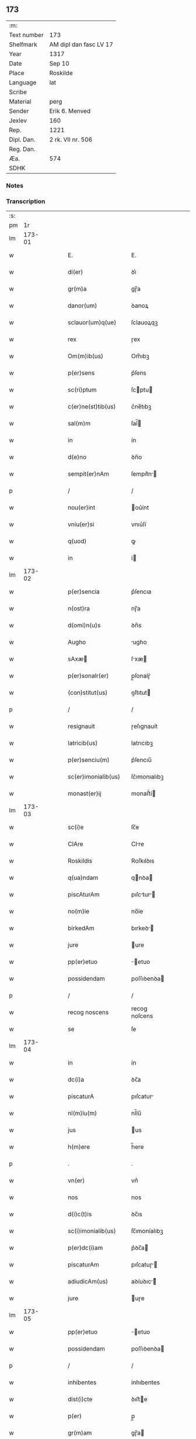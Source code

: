** 173
| :m:         |                        |
| Text number | 173                    |
| Shelfmark   | AM dipl dan fasc LV 17 |
| Year        | 1317                   |
| Date        | Sep 10                 |
| Place       | Roskilde               |
| Language    | lat                    |
| Scribe      |                        |
| Material    | perg                   |
| Sender      | Erik 6. Menved         |
| Jexlev      | 160                    |
| Rep.        | 1221                   |
| Dipl. Dan.  | 2 rk. VII nr. 506      |
| Reg. Dan.   |                        |
| Æa.         | 574                    |
| SDHK        |                        |

*** Notes


*** Transcription
| :s: |        |   |   |   |   |                       |               |   |   |   |   |     |   |   |    |               |
| pm  |     1r |   |   |   |   |                       |               |   |   |   |   |     |   |   |    |               |
| lm  | 173-01 |   |   |   |   |                       |               |   |   |   |   |     |   |   |    |               |
| w   |        |   |   |   |   | E.                    | E.            |   |   |   |   | lat |   |   |    |        173-01 |
| w   |        |   |   |   |   | di(er)                | ꝺı͛            |   |   |   |   | lat |   |   |    |        173-01 |
| w   |        |   |   |   |   | gr(m)a                | gɼ̅a           |   |   |   |   | lat |   |   |    |        173-01 |
| w   |        |   |   |   |   | danor(um)             | ꝺanoꝝ         |   |   |   |   | lat |   |   |    |        173-01 |
| w   |        |   |   |   |   | sclauor(um)q(ue)      | ſclauoꝝqꝫ     |   |   |   |   | lat |   |   |    |        173-01 |
| w   |        |   |   |   |   | rex                   | ɼex           |   |   |   |   | lat |   |   |    |        173-01 |
| w   |        |   |   |   |   | Om(m)ib(us)           | Om̅ıbꝫ         |   |   |   |   | lat |   |   |    |        173-01 |
| w   |        |   |   |   |   | p(er)sens             | p͛ſens         |   |   |   |   | lat |   |   |    |        173-01 |
| w   |        |   |   |   |   | sc(ri)ptum            | ſcptu       |   |   |   |   | lat |   |   |    |        173-01 |
| w   |        |   |   |   |   | c(er)ne(st)tib(us)    | c͛ne̅tıbꝫ       |   |   |   |   | lat |   |   |    |        173-01 |
| w   |        |   |   |   |   | sal(m)m               | ſal̅          |   |   |   |   | lat |   |   |    |        173-01 |
| w   |        |   |   |   |   | in                    | ín            |   |   |   |   | lat |   |   |    |        173-01 |
| w   |        |   |   |   |   | d(e)no                | ꝺn̅o           |   |   |   |   | lat |   |   |    |        173-01 |
| w   |        |   |   |   |   | sempit(er)nAm         | ſempıt͛n     |   |   |   |   | lat |   |   |    |        173-01 |
| p   |        |   |   |   |   | /                     | /             |   |   |   |   | lat |   |   |    |        173-01 |
| w   |        |   |   |   |   | nou(er)int            | ou͛ínt        |   |   |   |   | lat |   |   |    |        173-01 |
| w   |        |   |   |   |   | vniu(er)si            | vnıu͛ſí        |   |   |   |   | lat |   |   |    |        173-01 |
| w   |        |   |   |   |   | q(uod)                | ꝙ             |   |   |   |   | lat |   |   |    |        173-01 |
| w   |        |   |   |   |   | in                    | í            |   |   |   |   | lat |   |   |    |        173-01 |
| lm  | 173-02 |   |   |   |   |                       |               |   |   |   |   |     |   |   |    |               |
| w   |        |   |   |   |   | p(er)sencia           | p͛ſencıa       |   |   |   |   | lat |   |   |    |        173-02 |
| w   |        |   |   |   |   | n(ost)ra              | nɼ̅a           |   |   |   |   | lat |   |   |    |        173-02 |
| w   |        |   |   |   |   | d(omi)n(u)s           | ꝺn̅s           |   |   |   |   | lat |   |   |    |        173-02 |
| w   |        |   |   |   |   | Augho                 | ugho         |   |   |   |   | lat |   |   |    |        173-02 |
| w   |        |   |   |   |   | sAxæ                 | ſxæ         |   |   |   |   | lat |   |   |    |        173-02 |
| w   |        |   |   |   |   | p(er)sonalr(er)       | p̲ſonalɼ͛       |   |   |   |   | lat |   |   |    |        173-02 |
| w   |        |   |   |   |   | (con)stitut(us)       | ꝯſtıtut      |   |   |   |   | lat |   |   |    |        173-02 |
| p   |        |   |   |   |   | /                     | /             |   |   |   |   | lat |   |   |    |        173-02 |
| w   |        |   |   |   |   | resignauit            | ɼeſıgnauít    |   |   |   |   | lat |   |   |    |        173-02 |
| w   |        |   |   |   |   | latricib(us)          | latrıcıbꝫ     |   |   |   |   | lat |   |   |    |        173-02 |
| w   |        |   |   |   |   | p(er)senciu(m)        | p͛ſencıu̅       |   |   |   |   | lat |   |   |    |        173-02 |
| w   |        |   |   |   |   | sc(er)imonialib(us)   | ſc͛ımonıalıbꝫ  |   |   |   |   | lat |   |   |    |        173-02 |
| w   |        |   |   |   |   | monast(er)ij          | monaﬅ͛í       |   |   |   |   | lat |   |   |    |        173-02 |
| lm  | 173-03 |   |   |   |   |                       |               |   |   |   |   |     |   |   |    |               |
| w   |        |   |   |   |   | sc(i)e                | ſc̅e           |   |   |   |   | lat |   |   |    |        173-03 |
| w   |        |   |   |   |   | ClAre                 | Clre         |   |   |   |   | lat |   |   |    |        173-03 |
| w   |        |   |   |   |   | Roskildis             | Roſkılꝺıs     |   |   |   |   | lat |   |   |    |        173-03 |
| w   |        |   |   |   |   | q(ua)ndam             | qnꝺa        |   |   |   |   | lat |   |   |    |        173-03 |
| w   |        |   |   |   |   | piscAturAm            | pıſctur    |   |   |   |   | lat |   |   |    |        173-03 |
| w   |        |   |   |   |   | no(m)ie               | no̅íe          |   |   |   |   | lat |   |   |    |        173-03 |
| w   |        |   |   |   |   | birkedAm              | bırkeꝺ      |   |   |   |   | lat |   |   |    |        173-03 |
| w   |        |   |   |   |   | jure                  | ure          |   |   |   |   | lat |   |   |    |        173-03 |
| w   |        |   |   |   |   | pp(er)etuo            | ̲etuo         |   |   |   |   | lat |   |   |    |        173-03 |
| w   |        |   |   |   |   | possidendam           | poſſıꝺenꝺa   |   |   |   |   | lat |   |   |    |        173-03 |
| p   |        |   |   |   |   | /                     | /             |   |   |   |   | lat |   |   |    |        173-03 |
| w   |        |   |   |   |   | recog noscens         | recog noſcens |   |   |   |   | lat |   |   |    |        173-03 |
| w   |        |   |   |   |   | se                    | ſe            |   |   |   |   | lat |   |   |    |        173-03 |
| lm  | 173-04 |   |   |   |   |                       |               |   |   |   |   |     |   |   |    |               |
| w   |        |   |   |   |   | in                    | ín            |   |   |   |   | lat |   |   |    |        173-04 |
| w   |        |   |   |   |   | dc(i)a                | ꝺc̅a           |   |   |   |   | lat |   |   |    |        173-04 |
| w   |        |   |   |   |   | piscaturA             | pıſcatur     |   |   |   |   | lat |   |   |    |        173-04 |
| w   |        |   |   |   |   | nl(m)lu(m)            | nl̅lu̅          |   |   |   |   | lat |   |   |    |        173-04 |
| w   |        |   |   |   |   | jus                   | us           |   |   |   |   | lat |   |   |    |        173-04 |
| w   |        |   |   |   |   | h(m)ere               | h̅ere          |   |   |   |   | lat |   |   |    |        173-04 |
| p   |        |   |   |   |   | .                     | .             |   |   |   |   | lat |   |   |    |        173-04 |
| w   |        |   |   |   |   | vn(er)                | vn͛            |   |   |   |   | lat |   |   |    |        173-04 |
| w   |        |   |   |   |   | nos                   | nos           |   |   |   |   | lat |   |   |    |        173-04 |
| w   |        |   |   |   |   | d(i)c(t)is            | ꝺc̅ıs          |   |   |   |   | lat |   |   |    |        173-04 |
| w   |        |   |   |   |   | sc(i)imonialib(us)    | ſc̅ımoníalıbꝫ  |   |   |   |   | lat |   |   |    |        173-04 |
| w   |        |   |   |   |   | p(er)dc(i)am          | p͛ꝺc̅a         |   |   |   |   | lat |   |   |    |        173-04 |
| w   |        |   |   |   |   | piscaturAm            | pıſcatuɼ    |   |   |   |   | lat |   |   |    |        173-04 |
| w   |        |   |   |   |   | adiudicAm(us)         | aꝺíuꝺıc᷒     |   |   |   |   | lat |   |   |    |        173-04 |
| w   |        |   |   |   |   | jure                  | uɼe          |   |   |   |   | lat |   |   |    |        173-04 |
| lm  | 173-05 |   |   |   |   |                       |               |   |   |   |   |     |   |   |    |               |
| w   |        |   |   |   |   | pp(er)etuo            | ̲etuo         |   |   |   |   | lat |   |   |    |        173-05 |
| w   |        |   |   |   |   | possidendam           | poſſıꝺenꝺa   |   |   |   |   | lat |   |   |    |        173-05 |
| p   |        |   |   |   |   | /                     | /             |   |   |   |   | lat |   |   |    |        173-05 |
| w   |        |   |   |   |   | inhibentes            | ínhıbentes    |   |   |   |   | lat |   |   |    |        173-05 |
| w   |        |   |   |   |   | dist(i)cte            | ꝺıﬅe        |   |   |   |   | lat |   |   |    |        173-05 |
| w   |        |   |   |   |   | p(er)                 | p̲             |   |   |   |   | lat |   |   |    |        173-05 |
| w   |        |   |   |   |   | gr(m)am               | gɼ̅a          |   |   |   |   | lat |   |   |    |        173-05 |
| w   |        |   |   |   |   | nr(m)Am               | nɼ̅          |   |   |   |   | lat |   |   |    |        173-05 |
| w   |        |   |   |   |   | ne                    | ne            |   |   |   |   | lat |   |   | =  |        173-05 |
| w   |        |   |   |   |   | quis                  | quís          |   |   |   |   | lat |   |   | == |        173-05 |
| w   |        |   |   |   |   | in                    | í            |   |   |   |   | lat |   |   |    |        173-05 |
| w   |        |   |   |   |   | ip(m)a                | ıp̅a           |   |   |   |   | lat |   |   |    |        173-05 |
| w   |        |   |   |   |   | piscAturA             | pıſctur     |   |   |   |   | lat |   |   |    |        173-05 |
| w   |        |   |   |   |   | piscAri               | pıſcɼí       |   |   |   |   | lat |   |   |    |        173-05 |
| w   |        |   |   |   |   | p(er)sumat            | p͛ſumat        |   |   |   |   | lat |   |   |    |        173-05 |
| lm  | 173-06 |   |   |   |   |                       |               |   |   |   |   |     |   |   |    |               |
| w   |        |   |   |   |   | sn(er)                | ſn͛            |   |   |   |   | lat |   |   |    |        173-06 |
| w   |        |   |   |   |   | ip(m)ar(um)           | ıp̅aꝝ          |   |   |   |   | lat |   |   |    |        173-06 |
| w   |        |   |   |   |   | sc(er)imoniAliu(m)    | ſc͛ımonílıu̅   |   |   |   |   | lat |   |   |    |        173-06 |
| w   |        |   |   |   |   | b(e)nplacito          | bn̅placíto     |   |   |   |   | lat |   |   |    |        173-06 |
| w   |        |   |   |   |   | (et)                  |              |   |   |   |   | lat |   |   |    |        173-06 |
| w   |        |   |   |   |   | (con)sensu            | ꝯſenſu        |   |   |   |   | lat |   |   |    |        173-06 |
| p   |        |   |   |   |   | .                     | .             |   |   |   |   | lat |   |   |    |        173-06 |
| w   |        |   |   |   |   | in                    | ın            |   |   |   |   | lat |   |   |    |        173-06 |
| w   |        |   |   |   |   | cuj(us)               | cuȷ᷒           |   |   |   |   | lat |   |   |    |        173-06 |
| w   |        |   |   |   |   | rej                   | ɼe           |   |   |   |   | lat |   |   |    |        173-06 |
| w   |        |   |   |   |   | testimoniu(m)         | teﬅımoníu̅     |   |   |   |   | lat |   |   |    |        173-06 |
| w   |        |   |   |   |   | sigillu(m)            | ſıgıllu̅       |   |   |   |   | lat |   |   |    |        173-06 |
| w   |        |   |   |   |   | n(ost)r(u)m           | nr̅           |   |   |   |   | lat |   |   |    |        173-06 |
| w   |        |   |   |   |   | p(er)sentib(us)       | p͛ſentıbꝫ      |   |   |   |   | lat |   |   |    |        173-06 |
| w   |        |   |   |   |   | ℥                     | ℥             |   |   |   |   | lat |   |   |    |        173-06 |
| w   |        |   |   |   |   | Appe(st)-¦sum         | e̅-¦ſu      |   |   |   |   | lat |   |   |    | 173-06—173-07 |
| p   |        |   |   |   |   | .                     | .             |   |   |   |   | lat |   |   |    |        173-07 |
| w   |        |   |   |   |   | Dat(er)               | Ꝺat͛           |   |   |   |   | lat |   |   |    |        173-07 |
| w   |        |   |   |   |   | Roskildis             | Roſkılꝺıs     |   |   |   |   | lat |   |   |    |        173-07 |
| w   |        |   |   |   |   | Anno                  | nno          |   |   |   |   | lat |   |   |    |        173-07 |
| w   |        |   |   |   |   | d(omi)ni              | ꝺn̅ı           |   |   |   |   | lat |   |   |    |        173-07 |
| n   |        |   |   |   |   | .m(o).CC(o)C.xv(o)ij. | .ͦ.CCͦC.xvͦí.  |   |   |   |   | lat |   |   |    |        173-07 |
| w   |        |   |   |   |   | sabb(m)o              | ſabb̅o         |   |   |   |   | lat |   |   |    |        173-07 |
| w   |        |   |   |   |   | infra                 | ınfra         |   |   |   |   | lat |   |   |    |        173-07 |
| w   |        |   |   |   |   | octauAm               | oau        |   |   |   |   | lat |   |   |    |        173-07 |
| w   |        |   |   |   |   | natiuitatis           | natíuítatıs   |   |   |   |   | lat |   |   |    |        173-07 |
| w   |        |   |   |   |   | b(m)e                 | b̅e            |   |   |   |   | lat |   |   |    |        173-07 |
| w   |        |   |   |   |   | v(i)ginis             | vgíní       |   |   |   |   | lat |   |   |    |        173-07 |
| :e: |        |   |   |   |   |                       |               |   |   |   |   |     |   |   |    |               |
